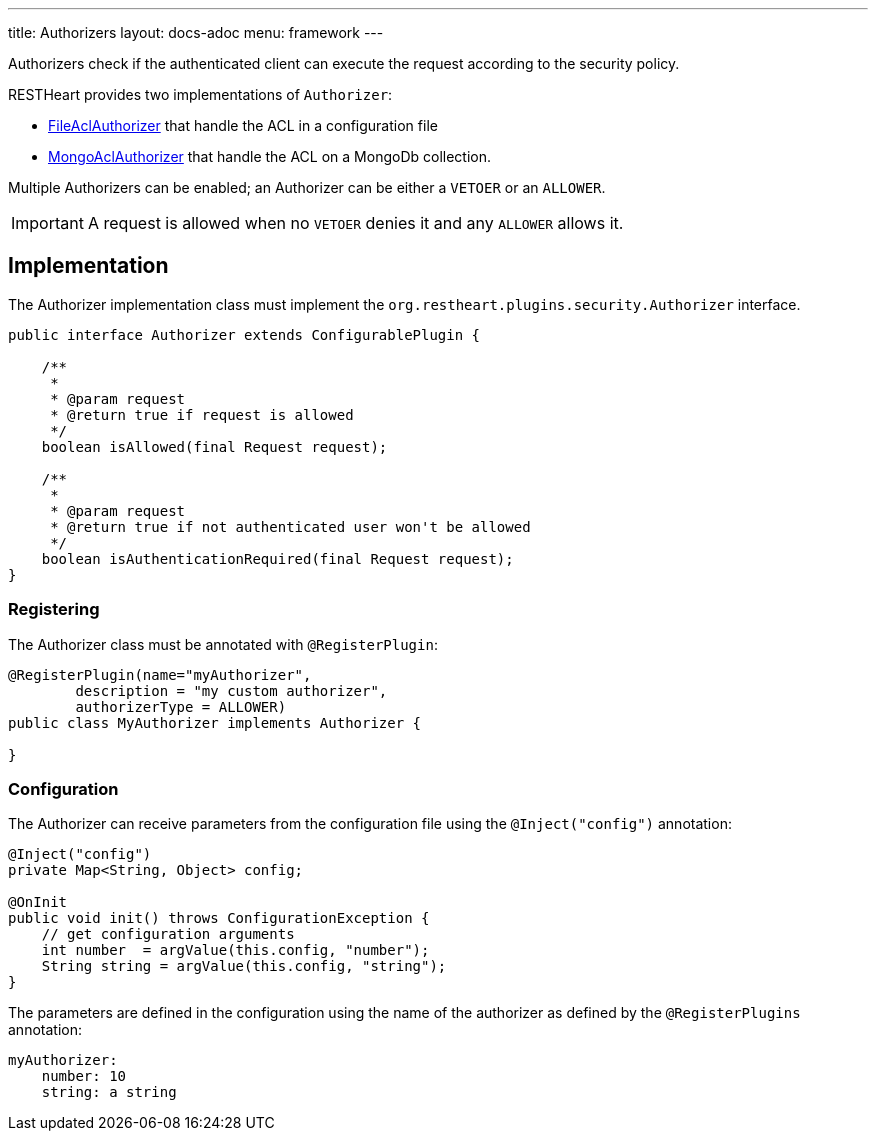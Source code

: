 ---
title: Authorizers
layout: docs-adoc
menu: framework
---

Authorizers check if the authenticated client can execute the request according to the security policy.

RESTHeart provides two implementations of `Authorizer`:

* link:https://github.com/SoftInstigate/restheart/blob/master/security/src/main/java/org/restheart/security/authorizers/FileAclAuthorizer.java[FileAclAuthorizer] that handle the ACL in a configuration file
* link:https://github.com/SoftInstigate/restheart/blob/master/security/src/main/java/org/restheart/security/authorizers/MongoAclAuthorizer.java[MongoAclAuthorizer] that handle the ACL on a MongoDb collection.

Multiple Authorizers can be enabled; an Authorizer can be either a `VETOER` or an `ALLOWER`.

IMPORTANT: A request is allowed when no `VETOER` denies it and any `ALLOWER` allows it.

== Implementation

The Authorizer implementation class must implement the `org.restheart.plugins.security.Authorizer` interface.

[source,java]
----
public interface Authorizer extends ConfigurablePlugin {

    /**
     *
     * @param request
     * @return true if request is allowed
     */
    boolean isAllowed(final Request request);

    /**
     *
     * @param request
     * @return true if not authenticated user won't be allowed
     */
    boolean isAuthenticationRequired(final Request request);
}
----

=== Registering

The Authorizer class must be annotated with `@RegisterPlugin`:

[source,java]
----
@RegisterPlugin(name="myAuthorizer",
        description = "my custom authorizer",
        authorizerType = ALLOWER)
public class MyAuthorizer implements Authorizer {

}
----

=== Configuration

The Authorizer can receive parameters from the configuration file using the `@Inject("config")` annotation:

[source,java]
----
@Inject("config")
private Map<String, Object> config;

@OnInit
public void init() throws ConfigurationException {
    // get configuration arguments
    int number  = argValue(this.config, "number");
    String string = argValue(this.config, "string");
}
----

The parameters are defined in the configuration using the name of the authorizer as defined by the `@RegisterPlugins` annotation:

```yaml
myAuthorizer:
    number: 10
    string: a string
```